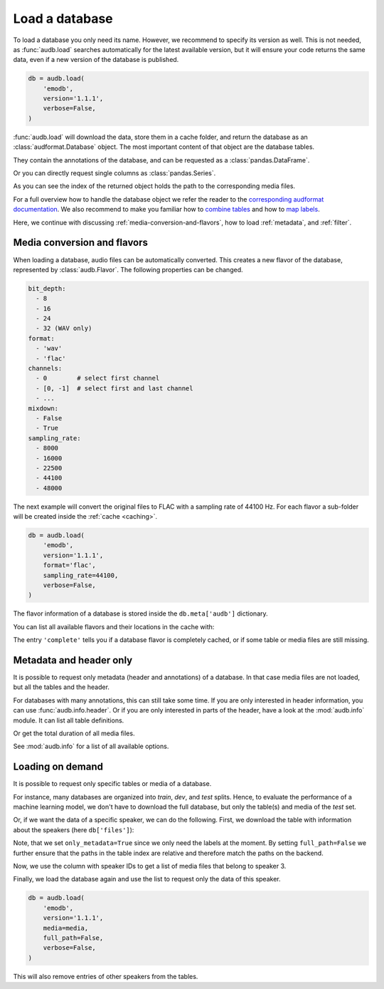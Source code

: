 .. Specify repository to overwrite local config files
.. jupyter-execute::
    :hide-code:
    :hide-output:

    import audb

    audb.config.REPOSITORIES = [
        audb.Repository(
            name='data-public',
            host='https://audeering.jfrog.io/artifactory',
            backend='artifactory',
        )
    ]

.. Specify pandas format output in cells
.. jupyter-execute::
    :hide-code:
    :hide-output:

    import pandas as pd


    def series_to_html(self):
        df = self.to_frame()
        df.columns = ['']
        return df._repr_html_()


    def index_to_html(self):
        return self.to_frame(index=False)._repr_html_()


    setattr(pd.Series, '_repr_html_', series_to_html)
    setattr(pd.Index, '_repr_html_', index_to_html)
    pd.set_option('display.max_rows', 6)


.. _load:

Load a database
===============

To load a database you only need its name.
However,
we recommend to specify its version as well.
This is not needed,
as :func:`audb.load` searches automatically
for the latest available version,
but it will ensure your code returns the same data,
even if a new version of the database is published.

.. Prefetch data with only_metadata=True
.. jupyter-execute::
    :hide-code:

    db = audb.load(
        'emodb',
        version='1.1.1',
        only_metadata=True,
        verbose=False,
    )

.. code-block:: python

    db = audb.load(
        'emodb',
        version='1.1.1',
        verbose=False,
    )

:func:`audb.load` will download the data,
store them in a cache folder,
and return the database as an :class:`audformat.Database` object.
The most important content of that object
are the database tables.

.. jupyter-execute::

    db.tables

They contain the annotations of the database,
and can be requested as a :class:`pandas.DataFrame`.

.. jupyter-execute::

    db['emotion'].get()

Or you can directly request single columns as :class:`pandas.Series`.

.. jupyter-execute::

    db['files']['duration'].get()

As you can see the index of the returned object
holds the path to the corresponding media files.

For a full overview how to handle the database object
we refer the reader to the `corresponding audformat documentation`_.
We also recommend to make you familiar
how to `combine tables`_
and how to `map labels`_.

Here,
we continue with discussing
:ref:`media-conversion-and-flavors`,
how to load :ref:`metadata`,
and :ref:`filter`.


.. _media-conversion-and-flavors:

Media conversion and flavors
----------------------------

When loading a database,
audio files can be automatically converted.
This creates a new flavor of the database,
represented by :class:`audb.Flavor`.
The following properties can be changed.

.. code-block:: yaml

    bit_depth:
      - 8
      - 16
      - 24
      - 32 (WAV only)
    format:
      - 'wav'
      - 'flac'
    channels:
      - 0        # select first channel
      - [0, -1]  # select first and last channel
      - ...
    mixdown:
      - False
      - True
    sampling_rate:
      - 8000
      - 16000
      - 22500
      - 44100
      - 48000

The next example will convert the original files
to FLAC with a sampling rate of 44100 Hz.
For each flavor a sub-folder will be created
inside the :ref:`cache <caching>`.

.. Prefetch data with only_metadata=True
.. jupyter-execute::
    :hide-code:

    db = audb.load(
        'emodb',
        version='1.1.1',
        format='flac',
        sampling_rate=44100,
        only_metadata=True,
        verbose=False,
    )

.. code-block:: python

    db = audb.load(
        'emodb',
        version='1.1.1',
        format='flac',
        sampling_rate=44100,
        verbose=False,
    )

The flavor information of a database is stored
inside the ``db.meta['audb']`` dictionary.

.. jupyter-execute::

    db.meta['audb']['flavor']

You can list all available flavors and their locations in the cache with:

.. jupyter-execute::

    df = audb.cached()
    df[['name', 'version', 'complete', 'format', 'sampling_rate']]

The entry ``'complete'`` tells you if a database flavor is completely cached,
or if some table or media files are still missing.


.. _metadata:

Metadata and header only
------------------------

It is possible to request only metadata
(header and annotations)
of a database.
In that case media files are not loaded,
but all the tables and the header.

.. jupyter-execute::

    db = audb.load(
        'emodb',
        version='1.1.1',
        only_metadata=True,
        verbose=False,
    )

For databases with many annotations,
this can still take some time.
If you are only interested in header information,
you can use :func:`audb.info.header`.
Or if you are only interested
in parts of the header,
have a look at the :mod:`audb.info` module.
It can list all table definitions.

.. jupyter-execute::

    audb.info.tables(
        'emodb',
        version='1.1.1',
    )

Or get the total duration of all media files.

.. jupyter-execute::

    audb.info.duration(
        'emodb',
        version='1.1.1',
    )

See :mod:`audb.info` for a list of all available options.


.. _filter:

Loading on demand
-----------------

It is possible to request only
specific tables or media of a database.

For instance, many databases are organized
into *train*, *dev*, and *test* splits.
Hence,
to evaluate the performance of a machine learning model,
we don't have to download the full database,
but only the table(s) and media of the *test* set.

Or, if we want the data of a specific speaker,
we can do the following.
First, we download the table with information
about the speakers (here ``db['files']``):

.. jupyter-execute::

    db = audb.load(
        'emodb',
        version='1.1.1',
        tables=['files'],
        only_metadata=True,
        full_path=False,
        verbose=False,
    )
    db.tables

Note,
that we set ``only_metadata=True``
since we only need the labels at the moment.
By setting ``full_path=False``
we further ensure that the paths
in the table index are relative
and therefore match the paths on the backend.

.. jupyter-execute::

    speaker = db['files']['speaker'].get()
    speaker

Now, we use the column with speaker IDs
to get a list of media files
that belong to speaker 3.

.. jupyter-execute::

    media = db['files'].files[speaker == 3]
    media

Finally, we load the database again
and use the list to request
only the data of this speaker.

.. Prefetch data with only_metadata=True
.. jupyter-execute::
    :hide-code:

    db = audb.load(
        'emodb',
        version='1.1.1',
        media=media,
        full_path=False,
        only_metadata=True,
        verbose=False,
    )

.. code-block:: python

    db = audb.load(
        'emodb',
        version='1.1.1',
        media=media,
        full_path=False,
        verbose=False,
    )

This will also remove
entries of other speakers
from the tables.

.. jupyter-execute::

    db['emotion'].get()


.. _corresponding audformat documentation: https://audeering.github.io/audformat/accessing-data.html
.. _combine tables: https://audeering.github.io/audformat/combine-tables.html
.. _map labels: https://audeering.github.io/audformat/map-scheme.html
